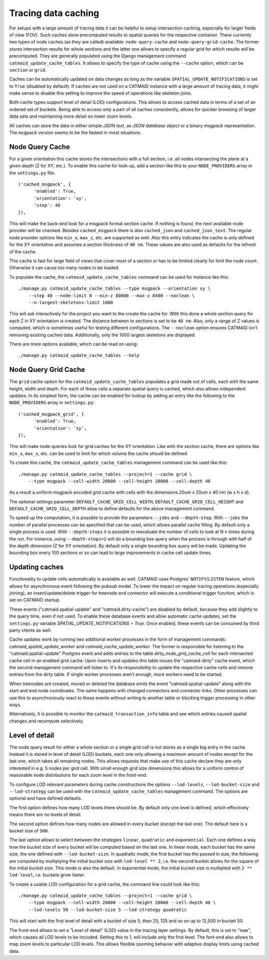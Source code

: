 .. _tracing-caches:

Tracing data caching
====================

For setups with a large amount of tracing data it can be helpful to setup
intersection caching, especially for larger fields of view (FOV). Such caches
store precomputed results to spatial queries for the respective container. There
currently two types of node caches (as they are called) available:
``node-query-cache`` and ``node-query-grid-cache``. The former stores
intersection results for whole sections and the latter one allows to specify a
regular grid for which results will be precomputed. They are generally populated
using the Django management command ``catmaid_update_cache_tables``. It allows
to specify the type of cache using the ``--cache`` option, which can be
``section`` or ``grid``.

Caches can be automatically updated on data changes as long as the variable
``SPATIAL_UPDATE_NOTIFICATIONS`` is set to ``True`` (disabled by default). If
caches are not used on a CATMAID instance with a large amount of tracing data,
it might make sense to disable this setting to improve the speed of operations
like skeleton joins.

Both cache types support level of detail (LOD) configurations. This allows to
access cached data in terms of a set of an ordered set of buckets. Being able to
access only a part of all caches consistently, allows for quicker browsing of
larger data sets and maintaining more detail on lower zoom levels.

All caches can store the data in either simple *JSON text*, as *JSON database
object* or a binary *msgpack* representation. The ``msgpack`` version seems to
be the fastest in most situations.

Node Query Cache
----------------

For a given orientation this cache stores the intersections with a full section,
i.e. all nodes intersecting the plane at a given depth (Z for XY, etc.). To
enable this cache for look-up, add a section like this to your
``NODE_PROVIDERS`` array in the ``settings.py`` file::

  ('cached_msgpack', {
        'enabled': True,
        'orientation': 'xy',
        'step': 40
  }),

This will make the back-end look for a msgpack format section cache. If nothing
is found, the next available node provider will be checked. Besides
``cached_msgpack`` there is also ``cached_json`` and ``cached_json_text``. The
regular node provider options like ``min_x``, ``max_z``, etc. are supported as
well. Also this entry indicates the cache is only defined for the XY orientation
and assumes a section thickness of ``40 nm``. These values are also used as
defaults for the refresh of the cache.

This cache is fast for large field of views that cover most of a section or has
to be limited clearly for limit the node count. Otherwise it can cause too many
nodes to be loaded.

To populate the cache, the ``catmaid_update_cache_tables`` command can be used
for instance like this::

  ./manage.py catmaid_update_cache_tables --type msgpack --orientation xy \
      --step 40 --node-limit 0 --min-z 80000 --max-z 8400 --noclean \
      --n-largest-skeletons-limit 1000

This will ask interactively for the project you want to the create the cache
for. With this done a whole section query for each Z in XY orientation is
created. The distance between to sections is set to be ``40 nm``. Also, only a
range of Z values is computed, which is sometimes useful for testing different
configurations. The ``--noclean`` option ensures CATMAID isn't removing existing
cached data. Additionally, only the 1000 largest skeletons are displayed.

There are more options available, which can be read on using::

  ./manage.py catmaid_update_cache_tables --help

Node Query Grid Cache
---------------------

The ``grid`` cache option for the ``catmaid_update_cache_tables`` populates a
grid made out of cells, each with the same height, width and depth. For each of
these cells a separate spatial query is cached, which also allows independent
updates. In its simplest form, the cache can be enabled for lookup by adding an
entry like the following to the ``NODE_PROVIDERS`` array in ``settings.py``::

  ('cached_msgpack_grid', {
        'enabled': True,
        'orientation': 'xy',
  }),

This will make node queries look for grid caches for the XY orientation. Like
with the section cache, there are options like ``min_x``, ``max_x``, etc. can be
used to limit for which volume the cache should be defined.

To create this cache, the ``catmaid_update_cache_tables`` management command can
be used like this::

  ./manage.py catmaid_update_cache_tables --project=1 --cache grid \
      --type msgpack --cell-width 20000 --cell-height 20000 --cell-depth 40

As a result a uniform msgpack encoded grid cache with cells with the dimensions
20um x 20um x 40 nm (w x h x d).

The optional settings parameter ``DEFAULT_CACHE_GRID_CELL_WIDTH``,
``DEFAULT_CACHE_GRID_CELL_HEIGHT`` and ``DEFAULT_CACHE_GRID_CELL_DEPTH`` allow
to define defaults for the above management command.

To speed up the computation, it is possible to provide the parameters ``--jobs``
and ``--depth-step``. With ``--jobs`` the number of parallel processes can be
specified that can be used, which allows parallel cache filling. By default only
a single process is used. With ``--depth-steps`` it is possible to reevaluate
the number of cells to look at N ``n`` times during the run. For instance, using
``--depth-steps=2`` will do a bounding box query when the process is through
with half of the depth dimension (Z for XY orientation). By default only a
single bounding box query will be made. Updating the bounding box every 100
sections or so can lead to large improvements in cache cell update times.

Updating caches
---------------

Functionality to update cells automatically is available as well. CATMAID uses
Postgres' ``NOTIFY``/``LISTEN`` feature, which allows for asynchronous event
following the *pubsub* model. To lower the impact on regular tracing operations
(especially joining), an insert/update/delete trigger for treenode and connector
will execute a conditional trigger function, which is set on CATMAID startup.

These events ("catmaid.spatial-update" and "catmaid.dirty-cache") are disabled by
default, because they add slightly to the query time, even if not used. To
enable these database events and allow automatic cache updates, set the
``settings.py`` variable `SPATIAL_UPDATE_NOTIFICATIONS = True`. Once enabled,
these events can be consumed by third party clients as well.

Cache updates work by running two additional worker processes in the form of
management commands: `catmaid_spatial_update_worker` and
`catmaid_cache_update_worker`. The former is responsible for listening to the
"catmaid.spatial-update" Postgres event and adds entries to the table
`dirty_node_grid_cache_cell` for each intersected cache cell in an enabled grid
cache. Upon inserts and updates this table issues the "catmaid-dirty" cache
event, which the second management command will listen to. It's its
responsibility to update the respective cache cells and remove entries from the
dirty table. If single worker processes aren't enough, more workers need to be
started.

When treenodes are created, moved or deleted the database emits the event
"catmaid.spatial-update" along with the start and end node coordinates. The same
happens with changed connectors and connector links. Other processes can use
this to asynchronously react to those events without writing to another table or
blocking trigger processing in other ways.

Alternatively, it is possible to monitor the ``catmaid_transaction_info`` table
and see which entries caused spatial changes and recompute selectively.

Level of detail
---------------

The node query result for either a whole section or a single grid cell is not
stores as a single big entry in the cache. Instead it is stored in level of
detail (LOD) buckets, each one only allowing a maximum amount of nodes except
for the last one, which takes all remaining nodes. This allows requests that
make use of this cache declare they are only interested in e.g. 5 nodes per grid
cell. With small enough grid size dimensions this allows for a uniform control
of reasonable node distributions for each zoom level in the front-end.

To configure LOD relevant parameters during cache constructions the options
``--lod-levels``, ``--lod-bucket-size`` and ``--lod-strategy`` can be used with
the ``catmaid_update_cache_tables`` management command. The options are optional
and have defined defaults.

The first option defines how many LOD levels there should be. By default only one
level is defined, which effectively means there are no levels of detail.

The second option defines how many nodes are allowed in every bucket (except the
last one). The default here is a bucket size of ``500``.

The last option allows to select between the strategies ``linear``,
``quadratic`` and ``exponential``. Each one defines a way how the bucket size of
every bucket will be computed based on the last one. In linear mode, each bucket
has the same size, the one defined with ``--lod-bucket-size``. In quadratic
mode, the first bucket has the passed in size, the following are computed by
multiplying the initial bucket size with ``lod-level ** 2``, i.e. the second
bucket allows for the square of the initial bucket size. This mode is also the
default. In exponential mode, the initial bucket size is multiplied with ``2 **
lod-level``, i.e. buckets grow faster.

To create a usable LOD configuration for a grid cache, the command line could
look like this::

  ./manage.py catmaid_update_cache_tables --project=1 --cache grid \
      --type msgpack --cell-width 20000 --cell-height 20000 --cell-depth 40 \
      --lod-levels 50 --lod-bucket-size 5 --lod-strategy quadratic

This will start with the first level of detail with a bucket of size 5, then 25,
125 and so on up to 12,500 in bucket 50.

The front-end allows to set a "Level of detail" (LOD) value in the tracing layer
settings. By default, this is set to "max", which causes all LOD levels to be
included. Setting this to 1, will include only the first level. The font-end
also allows to map zoom levels to particular LOD levels. This allows flexible
zooming behavior with adaptive display limits using cached data.
